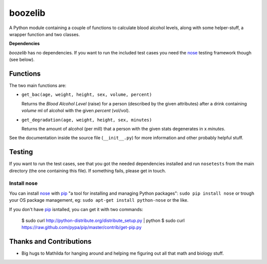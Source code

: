 ========
boozelib
========

A Python module containing a couple of functions to calculate blood alcohol
levels, along with some helper-stuff, a wrapper function and two classes.

**Dependencies**

*boozelib* has no dependencies. If you want to run the included test cases
you need the nose_ testing framework though (see below).

Functions
=========

The two main functions are:

* ``get_bac(age, weight, height, sex, volume, percent)``

  Returns the *Blood Alcohol Level* (raise) for a person (described by the
  given attributes) after a drink containing *volume* ml of alcohol with the
  given *percent* (vol/vol).

* ``get_degradation(age, weight, height, sex, minutes)``

  Returns the amount of alcohol (per mill) that a person with the given
  stats degenerates in x *minutes*.

See the documentation inside the source file (``__init__.py``) for more
information and other probably helpful stuff.

Testing
=======

If you want to run the test cases, see that you got the needed dependencies
installed and run ``nosetests`` from the main directory (the one containing
this file). If something fails, please get in touch.

Install nose
------------

You can install nose_ with pip_ "a tool for installing and managing Python
packages": ``sudo pip install nose`` or trough your OS package management, eg:
``sudo apt-get install python-nose`` or the like.

If you don't have pip_ isntalled, you can get it with two commands:

    $ sudo curl http://python-distribute.org/distribute_setup.py | python
    $ sudo curl https://raw.github.com/pypa/pip/master/contrib/get-pip.py

Thanks and Contributions
========================

* Big hugs to Mathilda for hanging around and helping me figuring out all
  that math and biology stuff.

.. _nose: http://readthedocs.org/docs/nose/en/latest/testing.html
.. _pip: http://www.pip-installer.org/en/latest/index.html
